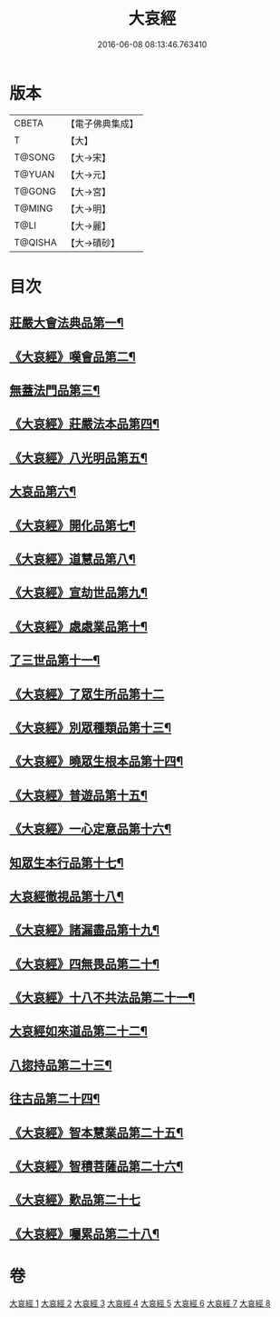 #+TITLE: 大哀經 
#+DATE: 2016-06-08 08:13:46.763410

* 版本
 |     CBETA|【電子佛典集成】|
 |         T|【大】     |
 |    T@SONG|【大→宋】   |
 |    T@YUAN|【大→元】   |
 |    T@GONG|【大→宮】   |
 |    T@MING|【大→明】   |
 |      T@LI|【大→麗】   |
 |   T@QISHA|【大→磧砂】  |

* 目次
** [[file:KR6h0002_001.txt::001-0409a6][莊嚴大會法典品第一¶]]
** [[file:KR6h0002_001.txt::001-0412c29][《大哀經》嘆會品第二¶]]
** [[file:KR6h0002_002.txt::002-0414b14][無蓋法門品第三¶]]
** [[file:KR6h0002_002.txt::002-0415b8][《大哀經》莊嚴法本品第四¶]]
** [[file:KR6h0002_002.txt::002-0419b10][《大哀經》八光明品第五¶]]
** [[file:KR6h0002_003.txt::003-0420c11][大哀品第六¶]]
** [[file:KR6h0002_003.txt::003-0421b2][《大哀經》開化品第七¶]]
** [[file:KR6h0002_003.txt::003-0422a6][《大哀經》道慧品第八¶]]
** [[file:KR6h0002_003.txt::003-0425a17][《大哀經》宣劫世品第九¶]]
** [[file:KR6h0002_003.txt::003-0425c18][《大哀經》處處業品第十¶]]
** [[file:KR6h0002_004.txt::004-0426c16][了三世品第十一¶]]
** [[file:KR6h0002_004.txt::004-0427a29][《大哀經》了眾生所品第十二]]
** [[file:KR6h0002_004.txt::004-0427c7][《大哀經》別眾種類品第十三¶]]
** [[file:KR6h0002_004.txt::004-0428b2][《大哀經》曉眾生根本品第十四¶]]
** [[file:KR6h0002_004.txt::004-0429a22][《大哀經》普遊品第十五¶]]
** [[file:KR6h0002_004.txt::004-0430a14][《大哀經》一心定意品第十六¶]]
** [[file:KR6h0002_005.txt::005-0431a16][知眾生本行品第十七¶]]
** [[file:KR6h0002_005.txt::005-0431c8][大哀經徹視品第十八¶]]
** [[file:KR6h0002_005.txt::005-0432b11][《大哀經》諸漏盡品第十九¶]]
** [[file:KR6h0002_005.txt::005-0432c26][《大哀經》四無畏品第二十¶]]
** [[file:KR6h0002_005.txt::005-0434c4][《大哀經》十八不共法品第二十一¶]]
** [[file:KR6h0002_006.txt::006-0439b7][大哀經如來道品第二十二¶]]
** [[file:KR6h0002_007.txt::007-0440c27][八㧾持品第二十三¶]]
** [[file:KR6h0002_008.txt::008-0445c18][往古品第二十四¶]]
** [[file:KR6h0002_008.txt::008-0447a21][《大哀經》智本慧業品第二十五¶]]
** [[file:KR6h0002_008.txt::008-0449c19][《大哀經》智積菩薩品第二十六¶]]
** [[file:KR6h0002_008.txt::008-0450a29][《大哀經》歎品第二十七]]
** [[file:KR6h0002_008.txt::008-0452a4][《大哀經》囑累品第二十八¶]]

* 卷
[[file:KR6h0002_001.txt][大哀經 1]]
[[file:KR6h0002_002.txt][大哀經 2]]
[[file:KR6h0002_003.txt][大哀經 3]]
[[file:KR6h0002_004.txt][大哀經 4]]
[[file:KR6h0002_005.txt][大哀經 5]]
[[file:KR6h0002_006.txt][大哀經 6]]
[[file:KR6h0002_007.txt][大哀經 7]]
[[file:KR6h0002_008.txt][大哀經 8]]

